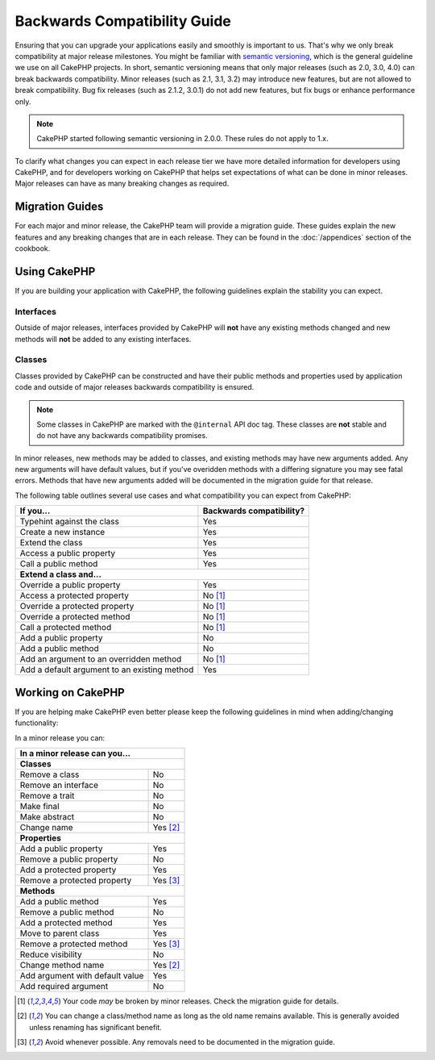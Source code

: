 Backwards Compatibility Guide
#############################

Ensuring that you can upgrade your applications easily and smoothly is important
to us. That's why we only break compatibility at major release milestones.
You might be familiar with `semantic versioning <http://semver.org/>`_, which is
the general guideline we use on all CakePHP projects. In short, semantic
versioning means that only major releases (such as 2.0, 3.0, 4.0) can break
backwards compatibility. Minor releases (such as 2.1, 3.1, 3.2) may introduce new
features, but are not allowed to break compatibility. Bug fix releases (such as 2.1.2,
3.0.1) do not add new features, but fix bugs or enhance performance only.

.. note::

    CakePHP started following semantic versioning in 2.0.0. These
    rules do not apply to 1.x.

To clarify what changes you can expect in each release tier we have more
detailed information for developers using CakePHP, and for developers working on
CakePHP that helps set expectations of what can be done in minor releases. Major
releases can have as many breaking changes as required.

Migration Guides
================

For each major and minor release, the CakePHP team will provide a migration
guide. These guides explain the new features and any breaking changes that are
in each release. They can be found in the :doc:`/appendices` section of the
cookbook.

Using CakePHP
=============

If you are building your application with CakePHP, the following guidelines
explain the stability you can expect.

Interfaces
----------

Outside of major releases, interfaces provided by CakePHP will **not** have any
existing methods changed and new methods will **not** be added to any existing interfaces.

Classes
-------

Classes provided by CakePHP can be constructed and have their public methods and
properties used by application code and outside of major releases backwards
compatibility is ensured.

.. note::

    Some classes in CakePHP are marked with the ``@internal`` API doc tag. These
    classes are **not** stable and do not have any backwards compatibility
    promises.

In minor releases, new methods may be added to classes, and existing methods may
have new arguments added. Any new arguments will have default values, but if
you've overidden methods with a differing signature you may see fatal errors.
Methods that have new arguments added will be documented in the migration guide
for that release.

The following table outlines several use cases and what compatibility you can
expect from CakePHP:

+-------------------------------+--------------------------+
| If you...                     | Backwards compatibility? |
+===============================+==========================+
| Typehint against the class    | Yes                      |
+-------------------------------+--------------------------+
| Create a new instance         | Yes                      |
+-------------------------------+--------------------------+
| Extend the class              | Yes                      |
+-------------------------------+--------------------------+
| Access a public property      | Yes                      |
+-------------------------------+--------------------------+
| Call a public method          | Yes                      |
+-------------------------------+--------------------------+
| **Extend a class and...**                                |
+-------------------------------+--------------------------+
| Override a public property    | Yes                      |
+-------------------------------+--------------------------+
| Access a protected property   | No [1]_                  |
+-------------------------------+--------------------------+
| Override a protected property | No [1]_                  |
+-------------------------------+--------------------------+
| Override a protected method   | No [1]_                  |
+-------------------------------+--------------------------+
| Call a protected method       | No [1]_                  |
+-------------------------------+--------------------------+
| Add a public property         | No                       |
+-------------------------------+--------------------------+
| Add a public method           | No                       |
+-------------------------------+--------------------------+
| Add an argument               | No [1]_                  |
| to an overridden method       |                          |
+-------------------------------+--------------------------+
| Add a default argument        | Yes                      |
| to an existing method         |                          |
+-------------------------------+--------------------------+

Working on CakePHP
==================

If you are helping make CakePHP even better please keep the following guidelines
in mind when adding/changing functionality: 

In a minor release you can:

+-------------------------------+--------------------------+
| In a minor release can you...                            |
+===============================+==========================+
| **Classes**                                              |
+-------------------------------+--------------------------+
| Remove a class                | No                       |
+-------------------------------+--------------------------+
| Remove an interface           | No                       |
+-------------------------------+--------------------------+
| Remove a trait                | No                       |
+-------------------------------+--------------------------+
| Make final                    | No                       |
+-------------------------------+--------------------------+
| Make abstract                 | No                       |
+-------------------------------+--------------------------+
| Change name                   | Yes [2]_                 |
+-------------------------------+--------------------------+
| **Properties**                                           |
+-------------------------------+--------------------------+
| Add a public property         | Yes                      |
+-------------------------------+--------------------------+
| Remove a public property      | No                       |
+-------------------------------+--------------------------+
| Add a protected property      | Yes                      |
+-------------------------------+--------------------------+
| Remove a protected property   | Yes [3]_                 |
+-------------------------------+--------------------------+
| **Methods**                                              |
+-------------------------------+--------------------------+
| Add a public method           | Yes                      |
+-------------------------------+--------------------------+
| Remove a public method        | No                       |
+-------------------------------+--------------------------+
| Add a protected method        | Yes                      |
+-------------------------------+--------------------------+
| Move to parent class          | Yes                      |
+-------------------------------+--------------------------+
| Remove a protected method     | Yes [3]_                 |
+-------------------------------+--------------------------+
| Reduce visibility             | No                       |
+-------------------------------+--------------------------+
| Change method name            | Yes [2]_                 |
+-------------------------------+--------------------------+
| Add argument with             | Yes                      |
| default value                 |                          |
+-------------------------------+--------------------------+
| Add required argument         | No                       |
+-------------------------------+--------------------------+


.. [1] Your code *may* be broken by minor releases. Check the migration guide
       for details.
.. [2] You can change a class/method name as long as the old name remains available.
       This is generally avoided unless renaming has significant benefit.
.. [3] Avoid whenever possible. Any removals need to be documented in
       the migration guide.
